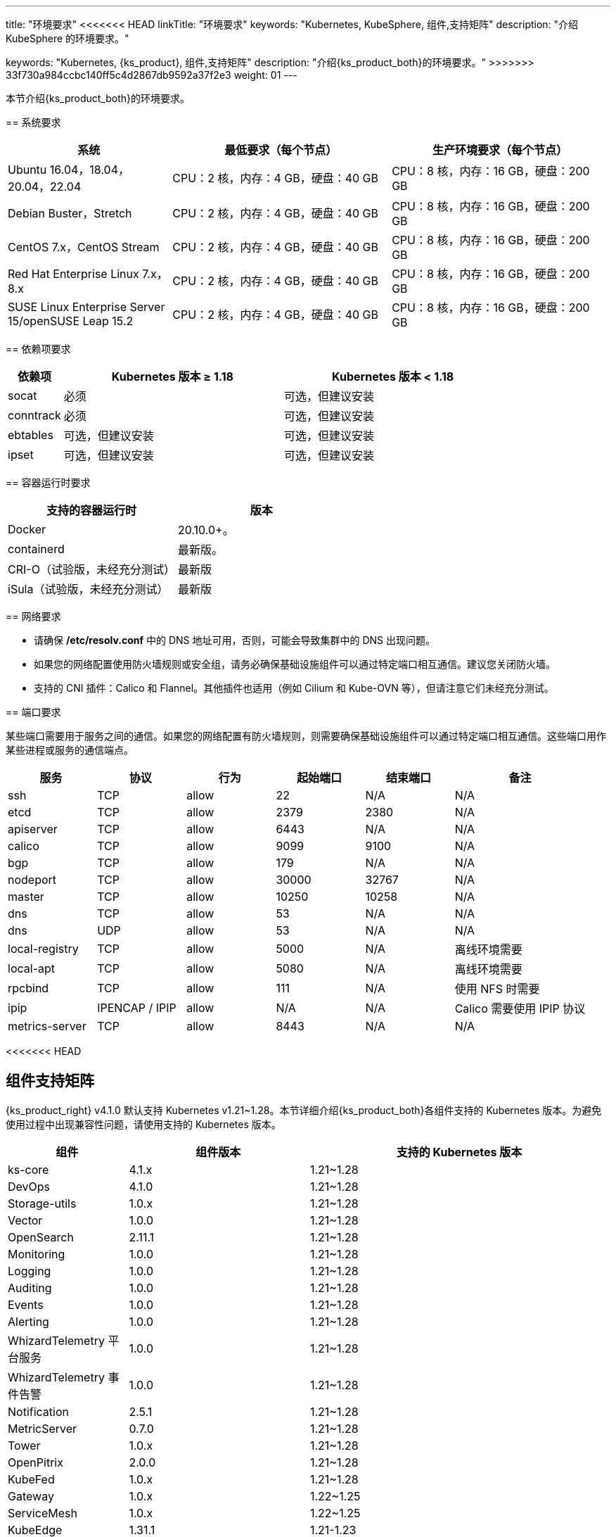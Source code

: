 ---
title: "环境要求"
<<<<<<< HEAD
linkTitle: "环境要求"
keywords: "Kubernetes, KubeSphere, 组件,支持矩阵"
description: "介绍 KubeSphere 的环境要求。"
=======
keywords: "Kubernetes, {ks_product}, 组件,支持矩阵"
description: "介绍{ks_product_both}的环境要求。"
>>>>>>> 33f730a984ccbc140ff5c4d2867db9592a37f2e3
weight: 01
---


本节介绍{ks_product_both}的环境要求。

== 系统要求

[%header,cols="3a,4a,4a"]
|===
|系统 |最低要求（每个节点）| 生产环境要求（每个节点）

|Ubuntu 16.04，18.04，20.04，22.04
|CPU：2 核，内存：4 GB，硬盘：40 GB
|CPU：8 核，内存：16 GB，硬盘：200 GB

|Debian Buster，Stretch
|CPU：2 核，内存：4 GB，硬盘：40 GB
|CPU：8 核，内存：16 GB，硬盘：200 GB

|CentOS 7.x，CentOS Stream 
|CPU：2 核，内存：4 GB，硬盘：40 GB
|CPU：8 核，内存：16 GB，硬盘：200 GB

|Red Hat Enterprise Linux 7.x，8.x
|CPU：2 核，内存：4 GB，硬盘：40 GB
|CPU：8 核，内存：16 GB，硬盘：200 GB

|SUSE Linux Enterprise Server 15/openSUSE Leap 15.2
|CPU：2 核，内存：4 GB，硬盘：40 GB
|CPU：8 核，内存：16 GB，硬盘：200 GB
|===

== 依赖项要求

[%header,cols="1a,4a,4a"]
|===
|依赖项 |Kubernetes 版本 ≥ 1.18|Kubernetes 版本 < 1.18

|socat
|必须
|可选，但建议安装

|conntrack
|必须
|可选，但建议安装

|ebtables
|可选，但建议安装
|可选，但建议安装

|ipset
|可选，但建议安装
|可选，但建议安装
|===

== 容器运行时要求

[%header,cols="4a,4a"]
|===
|支持的容器运行时 |版本

|Docker
|20.10.0+。

|containerd
|最新版。

|CRI-O（试验版，未经充分测试）
|最新版

|iSula（试验版，未经充分测试）
|最新版
|===

== 网络要求

* 请确保 **/etc/resolv.conf** 中的 DNS 地址可用，否则，可能会导致集群中的 DNS 出现问题。

* 如果您的网络配置使用防火墙规则或安全组，请务必确保基础设施组件可以通过特定端口相互通信。建议您关闭防火墙。

* 支持的 CNI 插件：Calico 和 Flannel。其他插件也适用（例如 Cilium 和 Kube-OVN 等），但请注意它们未经充分测试。

== 端口要求

某些端口需要用于服务之间的通信。如果您的网络配置有防火墙规则，则需要确保基础设施组件可以通过特定端口相互通信。这些端口用作某些进程或服务的通信端点。

[%header,cols="2a,2a,2a,2a,2a,3a"]
|===
|服务
|协议
|行为
|起始端口
|结束端口
|备注

|ssh
|TCP
|allow
|22
|N/A
|N/A

|etcd
|TCP
|allow
|2379
|2380
|N/A

|apiserver
|TCP
|allow
|6443
|N/A
|N/A

|calico
|TCP
|allow
|9099
|9100
|N/A

|bgp
|TCP
|allow
|179
|N/A
|N/A

|nodeport
|TCP
|allow
|30000
|32767
|N/A

|master
|TCP
|allow
|10250
|10258
|N/A

|dns
|TCP
|allow
|53
|N/A
|N/A

|dns
|UDP
|allow
|53
|N/A
|N/A

|local-registry
|TCP
|allow
|5000
|N/A
|离线环境需要

|local-apt
|TCP
|allow
|5080
|N/A
|离线环境需要

|rpcbind
|TCP
|allow
|111
|N/A
|使用 NFS 时需要

|ipip
|IPENCAP / IPIP
|allow
|N/A
|N/A
|Calico 需要使用 IPIP 协议

|metrics-server
|TCP
|allow
|8443
|N/A
|N/A
|===

<<<<<<< HEAD
// == 组件支持矩阵

// {ks_product_right} v4.1 默认支持 Kubernetes v1.21~1.28。本节详细介绍{ks_product_both}各组件支持的 Kubernetes 版本。为避免使用过程中出现兼容性问题，请使用支持的 Kubernetes 版本。

// [%header,cols="2a,2a,3a,2a"]
// |===
// |组件 |组件版本 |支持的 Kubernetes 版本 |支持的架构

// |ks-core
// |4.1.x
// |1.21~1.28
// |amd64、arm64

// |DevOps
// |1.1.0
// |1.21~1.28
// |amd64、arm64

// |Storage-utils
// |1.0.x
// |1.21~1.28
// |amd64、arm64

// |Vector
// |1.0.x
// |1.21~1.28
// |amd64、arm64

// |OpenSearch
// |2.11.1
// |1.21~1.28
// |amd64、arm64

// |Monitoring
// |1.0.x
// |1.21~1.28
// |amd64、arm64

// |Logging
// |1.0.x
// |1.21~1.28
// |amd64、arm64

// |Auditing
// |1.0.x
// |1.21~1.28
// |amd64、arm64

// |Events
// |1.0.x
// |1.21~1.28
// |amd64、arm64

// |Alerting
// |1.0.x
// |1.21~1.28
// |amd64、arm64

// |WhizardTelemetry 平台服务
// |1.0.x
// |1.21~1.28
// |amd64、arm64

// |WhizardTelemetry 事件告警
// |1.0.x
// |1.21~1.28
// |amd64、arm64

// |Notification
// |2.5.x
// |1.21~1.28
// |amd64、arm64

// |MetricServer
// |0.7.0
// |1.21~1.28
// |amd64、arm64

// |Tower
// |1.0.x
// |1.21~1.28
// |amd64、arm64

// |OpenPitrix
// |2.0.0
// |1.21~1.28
// |amd64、arm64

// |KubeFed
// |1.0.x
// |1.21~1.28
// |amd64、arm64

// |Gateway
// |1.0.x
// |1.22~1.25
// |amd64、arm64

// |ServiceMesh
// |1.0.x
// |1.22~1.25
// |amd64、arm64

// |KubeEdge
// |1.13.1
// |1.21-1.23
// |amd64、arm64

// |RadonDB DMP
// |2.1.3
// |
// * DMP 管理平台: 1.21~1.28
// * MySQL: 1.21~1.28
// * PostgreSQL: 1.21~1.28
// * Redis Cluster: 1.21~1.28
// * Redis Sentinel: 1.21~1.28
// * MongoDB: 1.21~1.28
// * OpenSearch: 1.21~1.28
// * Kafka: 1.21~1.28
// * RabbitMQ: 1.21~1.28
// |amd64、arm64

// |SpringCloud
// |1.0.x
// |1.21~1.28
// |amd64、arm64

// |Gatekeeper
// |1.0.x
// |1.21~1.28
// |amd64、arm64

// |Network
// |1.0.x
// |1.21~1.28
// |amd64、arm64

// |Ingress-utils
// |1.0.x
// |1.21~1.28
// |amd64、arm64
// |===
=======
== 组件支持矩阵

{ks_product_right} v4.1.0 默认支持 Kubernetes v1.21~1.28。本节详细介绍{ks_product_both}各组件支持的 Kubernetes 版本。为避免使用过程中出现兼容性问题，请使用支持的 Kubernetes 版本。

[%header,cols="2a,3a,5a"]
|===
|组件 |组件版本 |支持的 Kubernetes 版本

|ks-core
|4.1.x
|1.21~1.28

|DevOps
|4.1.0
|1.21~1.28

|Storage-utils
|1.0.x
|1.21~1.28

|Vector
|1.0.0
|1.21~1.28

|OpenSearch
|2.11.1
|1.21~1.28

|Monitoring
|1.0.0
|1.21~1.28

|Logging
|1.0.0
|1.21~1.28

|Auditing
|1.0.0
|1.21~1.28

|Events
|1.0.0
|1.21~1.28

|Alerting
|1.0.0
|1.21~1.28

|WhizardTelemetry 平台服务
|1.0.0
|1.21~1.28

|WhizardTelemetry 事件告警
|1.0.0
|1.21~1.28

|Notification
|2.5.1
|1.21~1.28

|MetricServer
|0.7.0
|1.21~1.28

|Tower
|1.0.x
|1.21~1.28

|OpenPitrix
|2.0.0
|1.21~1.28

|KubeFed
|1.0.x
|1.21~1.28

|Gateway
|1.0.x
|1.22~1.25

|ServiceMesh
|1.0.x
|1.22~1.25

|KubeEdge
|1.31.1
|1.21-1.23

|RadonDB DMP
|2.1.0
|
* DMP 管理平台: 1.21~1.28
* MySQL: 1.21~1.28
* PostgreSQL: 1.21~1.28
* Redis Cluster: 1.21~1.28
* Redis Sentinel: 1.21~1.28
* MongoDB: 1.21~1.28
* OpenSearch: 1.21~1.28
* Kafka: 1.21~1.28
* RabbitMQ: 1.21~1.28

|SpringCloud
|1.0.x
|1.21~1.28

|Gatekeeper
|1.0.x
|1.21~1.28

|Network
|1.0.0
|1.21~1.28
|===

== 组件架构支持矩阵

[%header,cols="2a,3a,5a"]
|===
|组件 |组件版本 |支持的架构

|ks-core
|4.1.x
|amd64、arm64

|DevOps
|4.1.0
|amd64、arm64

|Storage-utils
|1.0.x
|amd64、arm64

|Vector
|1.0.0
|amd64、arm64

|OpenSearch
|2.11.1
|amd64、arm64

|Monitoring
|1.0.0
|amd64、arm64

|Logging
|1.0.0
|amd64、arm64

|Auditing
|1.0.0
|amd64、arm64

|Events
|1.0.0
|amd64、arm64

|Alerting
|1.0.0
|amd64、arm64

|WhizardTelemetry 平台服务
|1.0.0
|amd64、arm64

|WhizardTelemetry 事件告警
|1.0.0
|amd64、arm64

|Notification
|2.5.1
|amd64、arm64

|MetricServer
|0.7.0
|amd64、arm64

|Tower
|1.0.x
|amd64、arm64

|OpenPitrix
|2.0.0
|amd64、arm64

|KubeFed
|1.0.x
|amd64、arm64

|Gateway
|1.0.x
|amd64、arm64

|ServiceMesh
|1.0.x
|amd64、arm64

|KubeEdge
|1.31.1
|amd64、arm64

|RadonDB DMP
|2.1.0
|amd64

|SpringCloud
|1.0.x
|amd64、arm64

|Gatekeeper
|1.0.x
|amd64、arm64

|Network
|1.0.0
|amd64、arm64
|===
>>>>>>> 33f730a984ccbc140ff5c4d2867db9592a37f2e3
